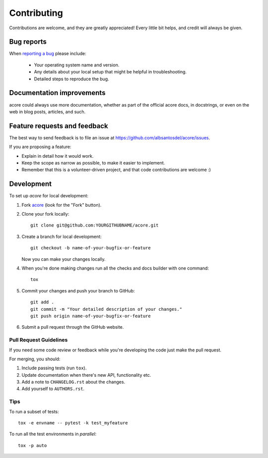 ============
Contributing
============

Contributions are welcome, and they are greatly appreciated! Every
little bit helps, and credit will always be given.

Bug reports
===========

When `reporting a bug <https://github.com/albsantosdel/acore/issues>`_ please include:

    * Your operating system name and version.
    * Any details about your local setup that might be helpful in troubleshooting.
    * Detailed steps to reproduce the bug.

Documentation improvements
==========================

acore could always use more documentation, whether as part of the
official acore docs, in docstrings, or even on the web in blog posts,
articles, and such.

Feature requests and feedback
=============================

The best way to send feedback is to file an issue at https://github.com/albsantosdel/acore/issues.

If you are proposing a feature:

* Explain in detail how it would work.
* Keep the scope as narrow as possible, to make it easier to implement.
* Remember that this is a volunteer-driven project, and that code contributions are welcome :)

Development
===========

To set up `acore` for local development:

1. Fork `acore <https://github.com/albsantosdel/acore>`_
   (look for the "Fork" button).
2. Clone your fork locally::

    git clone git@github.com:YOURGITHUBNAME/acore.git

3. Create a branch for local development::

    git checkout -b name-of-your-bugfix-or-feature

   Now you can make your changes locally.

4. When you're done making changes run all the checks and docs builder with one command::

    tox

5. Commit your changes and push your branch to GitHub::

    git add .
    git commit -m "Your detailed description of your changes."
    git push origin name-of-your-bugfix-or-feature

6. Submit a pull request through the GitHub website.

Pull Request Guidelines
-----------------------

If you need some code review or feedback while you're developing the code just make the pull request.

For merging, you should:

1. Include passing tests (run ``tox``).
2. Update documentation when there's new API, functionality etc.
3. Add a note to ``CHANGELOG.rst`` about the changes.
4. Add yourself to ``AUTHORS.rst``.

Tips
----

To run a subset of tests::

    tox -e envname -- pytest -k test_myfeature

To run all the test environments in *parallel*::

    tox -p auto
